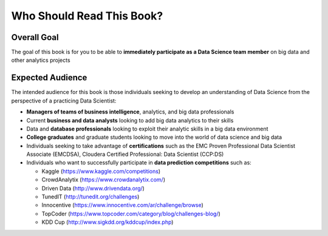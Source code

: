 Who Should Read This Book?
==========================

Overall Goal
------------

The goal of this book is for you to be able to **immediately participate as a Data Science team member** on big data and other analytics projects
 
Expected Audience
-----------------

The intended audience for this book is those individuals seeking to develop an understanding of Data Science from the perspective of a practicing Data Scientist:

* **Managers of teams of business intelligence**, analytics, and big data professionals
* Current **business and data analysts** looking to add big data analytics to their skills
* Data and **database professionals** looking to exploit their analytic skills in a big data environment
* **College graduates** and graduate students looking to move into the world of data science and big data
* Individuals seeking to take advantage of **certifications** such as the EMC Proven Professional Data Scientist Associate (EMCDSA), Cloudera Certified Professional: Data Scientist (CCP:DS)
* Individuals who want to successfully participate in **data prediction competitions** such as:

  - Kaggle (https://www.kaggle.com/competitions)

  - CrowdAnalytix (https://www.crowdanalytix.com/)

  - Driven Data (http://www.drivendata.org/)

  - TunedIT (http://tunedit.org/challenges)

  - Innocentive (https://www.innocentive.com/ar/challenge/browse)

  - TopCoder (https://www.topcoder.com/category/blog/challenges-blog/)

  - KDD Cup (http://www.sigkdd.org/kddcup/index.php)
